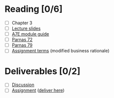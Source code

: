 * Reading [0/6]
  - [ ] Chapter 3
  - [ ] [[file:OMSE532_Lec_2_11.pdf][Lecture slides]]
  - [ ] [[file:ModuleGuide.pdf][A7E module guide]]
  - [ ] [[file:Criteria%20for%20Modules%20Parnas.pdf][Parnas 72]]
  - [ ] [[file:Extension%20and%20Contraction%20Parnas.pdf][Parnas 79]]
  - [ ] [[file:SpamFilterBusinessRational.pdf][Assignment terms]] (modified business rationale)
* Deliverables [0/2]
  - [ ] [[file:discussion.org][Discussion]]
  - [ ] [[file:assignment_part_2.tex][Assignment]] ([[https://d2l.pdx.edu/d2l/lms/dropbox/user/folder_submit_files.d2l%3Fou%3D41411&isprv%3D0&db%3D19873][deliver here]])

